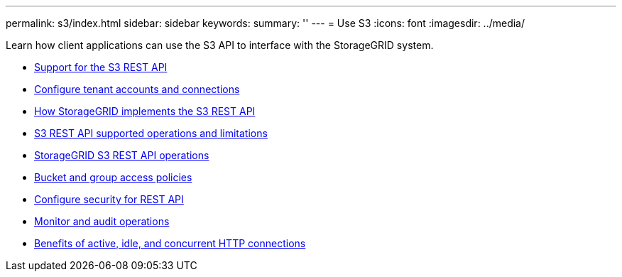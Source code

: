 ---
permalink: s3/index.html
sidebar: sidebar
keywords:
summary: ''
---
= Use S3
:icons: font
:imagesdir: ../media/

[.lead]
Learn how client applications can use the S3 API to interface with the StorageGRID system.

* xref:support-for-s3-rest-api.adoc[Support for the S3 REST API]
* xref:configuring-tenant-accounts-and-connections.adoc[Configure tenant accounts and connections]
* xref:how-storagegrid-implements-s3-rest-api.adoc[How StorageGRID implements the S3 REST API]
* xref:s3-rest-api-supported-operations-and-limitations.adoc[S3 REST API supported operations and limitations]
* xref:storagegrid-s3-rest-api-operations.adoc[StorageGRID S3 REST API operations]
* xref:bucket-and-group-access-policies.adoc[Bucket and group access policies]
* xref:configuring-security-for-rest-api.adoc[Configure security for REST API]
* xref:monitoring-and-auditing-operations.adoc[Monitor and audit operations]
* xref:benefits-of-active-idle-and-concurrent-http-connections.adoc[Benefits of active, idle, and concurrent HTTP connections]
